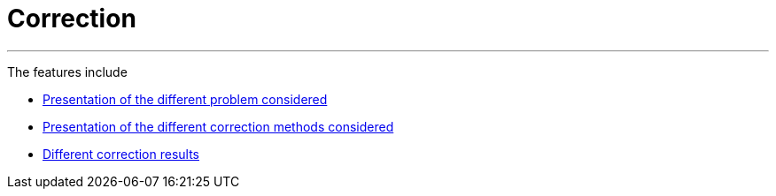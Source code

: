 :stem: latexmath
:xrefstyle: short
= Correction






---
The features include

** xref:corr/subsec_0.adoc[Presentation of the different problem considered]

** xref:corr/subsec_1.adoc[Presentation of the different correction methods considered]

** xref:corr/subsec_2.adoc[Different correction results]

